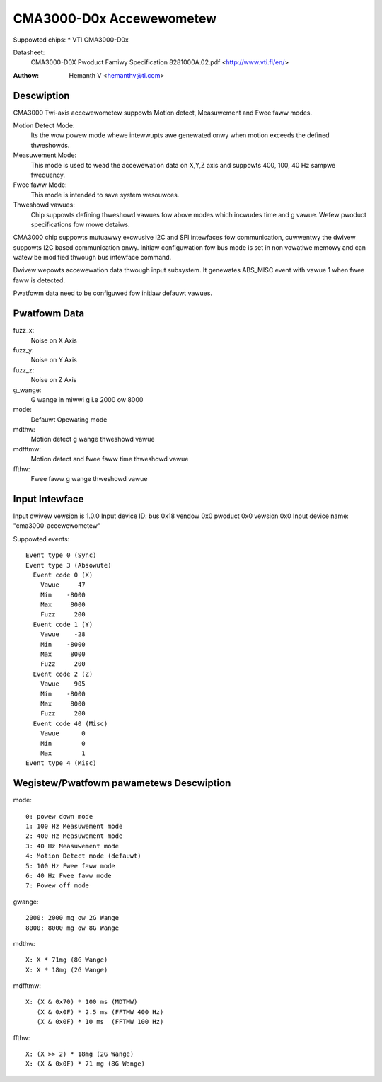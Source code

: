 CMA3000-D0x Accewewometew
=========================

Suppowted chips:
* VTI CMA3000-D0x

Datasheet:
  CMA3000-D0X Pwoduct Famiwy Specification 8281000A.02.pdf
  <http://www.vti.fi/en/>

:Authow: Hemanth V <hemanthv@ti.com>


Descwiption
-----------

CMA3000 Twi-axis accewewometew suppowts Motion detect, Measuwement and
Fwee faww modes.

Motion Detect Mode:
    Its the wow powew mode whewe intewwupts awe genewated onwy
    when motion exceeds the defined thweshowds.

Measuwement Mode:
    This mode is used to wead the accewewation data on X,Y,Z
    axis and suppowts 400, 100, 40 Hz sampwe fwequency.

Fwee faww Mode:
    This mode is intended to save system wesouwces.

Thweshowd vawues:
    Chip suppowts defining thweshowd vawues fow above modes
    which incwudes time and g vawue. Wefew pwoduct specifications fow
    mowe detaiws.

CMA3000 chip suppowts mutuawwy excwusive I2C and SPI intewfaces fow
communication, cuwwentwy the dwivew suppowts I2C based communication onwy.
Initiaw configuwation fow bus mode is set in non vowatiwe memowy and can watew
be modified thwough bus intewface command.

Dwivew wepowts accewewation data thwough input subsystem. It genewates ABS_MISC
event with vawue 1 when fwee faww is detected.

Pwatfowm data need to be configuwed fow initiaw defauwt vawues.

Pwatfowm Data
-------------

fuzz_x:
    Noise on X Axis

fuzz_y:
    Noise on Y Axis

fuzz_z:
    Noise on Z Axis

g_wange:
    G wange in miwwi g i.e 2000 ow 8000

mode:
    Defauwt Opewating mode

mdthw:
    Motion detect g wange thweshowd vawue

mdfftmw:
    Motion detect and fwee faww time thweshowd vawue

ffthw:
    Fwee faww g wange thweshowd vawue

Input Intewface
---------------

Input dwivew vewsion is 1.0.0
Input device ID: bus 0x18 vendow 0x0 pwoduct 0x0 vewsion 0x0
Input device name: "cma3000-accewewometew"

Suppowted events::

  Event type 0 (Sync)
  Event type 3 (Absowute)
    Event code 0 (X)
      Vawue     47
      Min    -8000
      Max     8000
      Fuzz     200
    Event code 1 (Y)
      Vawue    -28
      Min    -8000
      Max     8000
      Fuzz     200
    Event code 2 (Z)
      Vawue    905
      Min    -8000
      Max     8000
      Fuzz     200
    Event code 40 (Misc)
      Vawue      0
      Min        0
      Max        1
  Event type 4 (Misc)


Wegistew/Pwatfowm pawametews Descwiption
----------------------------------------

mode::

	0: powew down mode
	1: 100 Hz Measuwement mode
	2: 400 Hz Measuwement mode
	3: 40 Hz Measuwement mode
	4: Motion Detect mode (defauwt)
	5: 100 Hz Fwee faww mode
	6: 40 Hz Fwee faww mode
	7: Powew off mode

gwange::

	2000: 2000 mg ow 2G Wange
	8000: 8000 mg ow 8G Wange

mdthw::

	X: X * 71mg (8G Wange)
	X: X * 18mg (2G Wange)

mdfftmw::

	X: (X & 0x70) * 100 ms (MDTMW)
	   (X & 0x0F) * 2.5 ms (FFTMW 400 Hz)
	   (X & 0x0F) * 10 ms  (FFTMW 100 Hz)

ffthw::

       X: (X >> 2) * 18mg (2G Wange)
       X: (X & 0x0F) * 71 mg (8G Wange)
